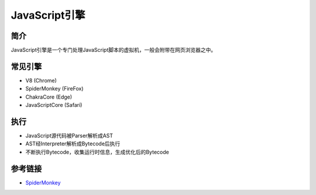 JavaScript引擎
==================================================

简介
--------------------------------------------------
JavaScript引擎是一个专门处理JavaScript脚本的虚拟机，一般会附带在网页浏览器之中。


常见引擎
--------------------------------------------------
- V8 (Chrome)
- SpiderMonkey (FireFox)
- ChakraCore (Edge)
- JavaScriptCore (Safari)

执行
--------------------------------------------------

- JavaScript源代码被Parser解析成AST
- AST经Interpreter解析成Bytecode后执行
- 不断执行Bytecode，收集运行时信息，生成优化后的Bytecode

参考链接
--------------------------------------------------
- `SpiderMonkey <https://developer.mozilla.org/en-US/docs/Mozilla/Projects/SpiderMonkey>`_
